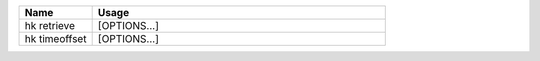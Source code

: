 .. class:: table

.. list-table::
   :widths: 20 80
   :header-rows: 1
   
   * - Name
     - Usage
   * - hk retrieve
     - [OPTIONS...] 
   * - hk timeoffset
     - [OPTIONS...] 